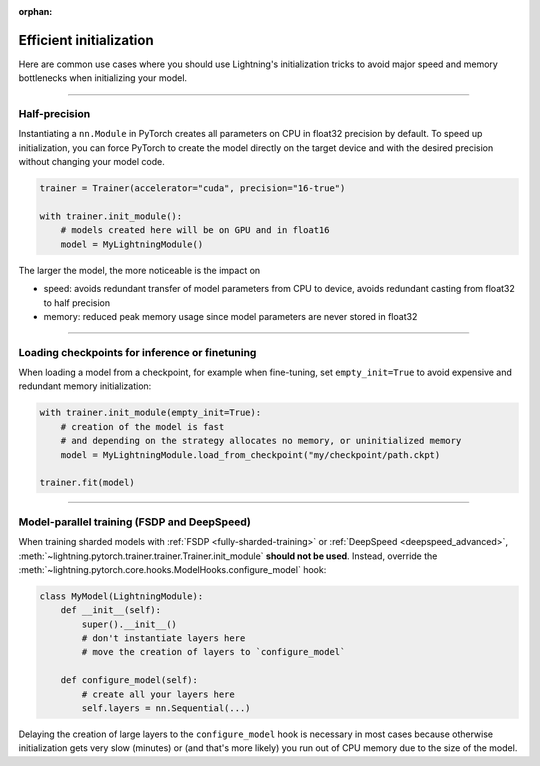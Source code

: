 :orphan:

.. _model_init:

########################
Efficient initialization
########################

Here are common use cases where you should use Lightning's initialization tricks to avoid major speed and memory bottlenecks when initializing your model.


----


**************
Half-precision
**************

Instantiating a ``nn.Module`` in PyTorch creates all parameters on CPU in float32 precision by default.
To speed up initialization, you can force PyTorch to create the model directly on the target device and with the desired precision without changing your model code.

.. code-block:: python

    trainer = Trainer(accelerator="cuda", precision="16-true")

    with trainer.init_module():
        # models created here will be on GPU and in float16
        model = MyLightningModule()

The larger the model, the more noticeable is the impact on

- speed: avoids redundant transfer of model parameters from CPU to device, avoids redundant casting from float32 to half precision
- memory: reduced peak memory usage since model parameters are never stored in float32


----


***********************************************
Loading checkpoints for inference or finetuning
***********************************************

When loading a model from a checkpoint, for example when fine-tuning, set ``empty_init=True`` to avoid expensive and redundant memory initialization:

.. code-block:: python

    with trainer.init_module(empty_init=True):
        # creation of the model is fast
        # and depending on the strategy allocates no memory, or uninitialized memory
        model = MyLightningModule.load_from_checkpoint("my/checkpoint/path.ckpt)

    trainer.fit(model)


----


********************************************
Model-parallel training (FSDP and DeepSpeed)
********************************************

When training sharded models with :ref:`FSDP <fully-sharded-training>` or :ref:`DeepSpeed <deepspeed_advanced>`, :meth:`~lightning.pytorch.trainer.trainer.Trainer.init_module` **should not be used**.
Instead, override the :meth:`~lightning.pytorch.core.hooks.ModelHooks.configure_model` hook:

.. code-block:: python

    class MyModel(LightningModule):
        def __init__(self):
            super().__init__()
            # don't instantiate layers here
            # move the creation of layers to `configure_model`

        def configure_model(self):
            # create all your layers here
            self.layers = nn.Sequential(...)


Delaying the creation of large layers to the ``configure_model`` hook is necessary in most cases because otherwise initialization gets very slow (minutes) or (and that's more likely) you run out of CPU memory due to the size of the model.
